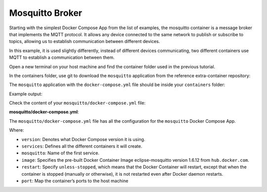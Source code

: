 Mosquitto Broker
^^^^^^^^^^^^^^^^

Starting with the simplest Docker Compose App from the list of examples, the mosquitto container is a 
message broker that implements the MQTT protocol. It allows any device connected 
to the same network to publish or subscribe to topics, allowing us to establish 
communication between different devices.

In this example, it is used slightly differently, instead of different devices 
communicating, two different containers use MQTT to establish a communication between them.

Open a new terminal on your host machine and find the container folder used in the previous tutorial.

.. prompt:: bash host:~$, auto

    host:~$ cd containers/

In the containers folder, use git to download the ``mosquitto`` application from the reference extra-container repository:

.. prompt:: bash host:~$, auto

    host:~$ git remote add fio https://github.com/foundriesio/extra-containers.git
    host:~$ git remote update
    host:~$ git checkout remotes/fio/tutorials -- mosquitto

The ``mosquitto`` application with the ``docker-compose.yml`` file should be inside your ``containers`` folder:

.. prompt:: bash host:~$, auto

    host:~$ tree -L 2 .

Example output:

.. prompt:: text

     .
     ├── mosquitto
     │   └── docker-compose.yml
     ├── README.md
     └── shellhttpd
         ├── docker-build.conf
         ├── docker-compose.yml
         ├── Dockerfile
         ├── httpd.sh
         └── shellhttpd.conf

Check the content of your ``mosquitto/docker-compose.yml`` file:

.. prompt:: bash host:~$, auto

    host:~$ cat mosquitto/docker-compose.yml

**mosquitto/docker-compose.yml**:

.. prompt:: text

     # mosquitto/docker-compose.yml
     version: '3.2'
     
     services:
       mosquitto:
         image: eclipse-mosquitto:1.6.12
         restart: unless-stopped
         ports:
           - 1883:1883


The ``mosquitto/docker-compose.yml`` file has all the configuration for the 
``mosquitto`` Docker Compose App.

Where: 

- ``version``: Denotes what Docker Compose version it is using.
- ``services``: Defines all the different containers it will create.
- ``mosquitto``: Name of the first service.
- ``image``: Specifies the pre-built Docker Container Image eclipse-mosquitto version 1.6.12 from ``hub.docker.com``.
- ``restart``: Specify ``unless-stopped``, which means that the Docker Container will restart,  except that when the container is stopped (manually or otherwise), it is not restarted even after Docker daemon restarts.
- ``port``: Map the container’s ports to the host machine
